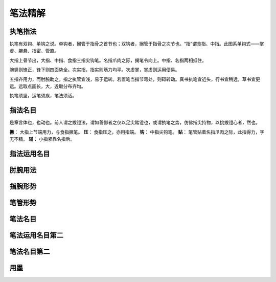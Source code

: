 笔法精解
========

执笔指法
~~~~~~~~

执笔有双钩、单钩之说。单钩者，搦管于指骨之首节也；双钩者，搦管于指骨之次节也。“指”谓食指、中指。此图系单钩式——掌虚、腕悬、指密、管直。

.. image:: images/dangouzhibi.jpg

大指上骨节出，大指、中指、食指三指尖钩笔。名指爪肉之际，揭笔令向上。中指、名指两相抵住。

腕竖则锋正，锋下则四面势全。次实指，指实则筋力均平。次虚掌，掌虚则运用便易。

五指齐用力，而肘腕助之。指之执管宜浅，易于运转。若置笔当指节弯处，则碍转动。真书执笔宜近头，行书宜稍远，草书宜更远。远取点画长，大，近取分布齐均。

执笔须坚，运笔须疾，笔法须活。

指法名目
~~~~~~~~

是章言体也，也动也。前人谓之拨镫法，谓如善御者之仅以足尖踏镫也，或谓执笔之势，仿佛指尖持物，以挑拨镫心者，然也。

**撅**： 大指上节端用力，与食指撅笔。
**压**： 食指压之，亦用指端。
**钩**： 中指尖钩笔。
**贴**： 笔管贴着名指爪肉之际，此指得力，字无不精。
**辅**： 小指紧靠名指后。

指法运用名目
~~~~~~~~~~~~


肘腕用法
~~~~~~~~


指腕形势
~~~~~~~~



笔管形势
~~~~~~~~


笔法名目
~~~~~~~~


笔法运用名目第二
~~~~~~~~~~~~~~~~

笔法名目第二
~~~~~~~~~~~~


用墨
~~~~

